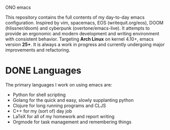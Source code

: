 ONO emacs

[[./ono-screenshot.png]]

This repository contains the full contents of my day-to-day emacs configuration. Inspired by vim, spacemacs, EOS (writequit.org/eos), DOOM (hlissner/doom) and cyberpunk (overtone/emacs-live). It attempts to provide an ergonomic and modern development and writing environment with consistent behavior. Targeting *Arch Linux* on kernel 4.10+, emacs version *25+*. It is always a work in progress and currently undergoing major improvements and refactoring.

* DONE Languages
The primary languages I work on using emacs are:
- Python for shell scripting
- Golang for the quick and easy, slowly supplanting python
- Clojure for long running programs and CLJS
- C++ for my (sort of) day job
- LaTeX for all of my homework and report writing
- Orgmode for task management and remembering things
	

